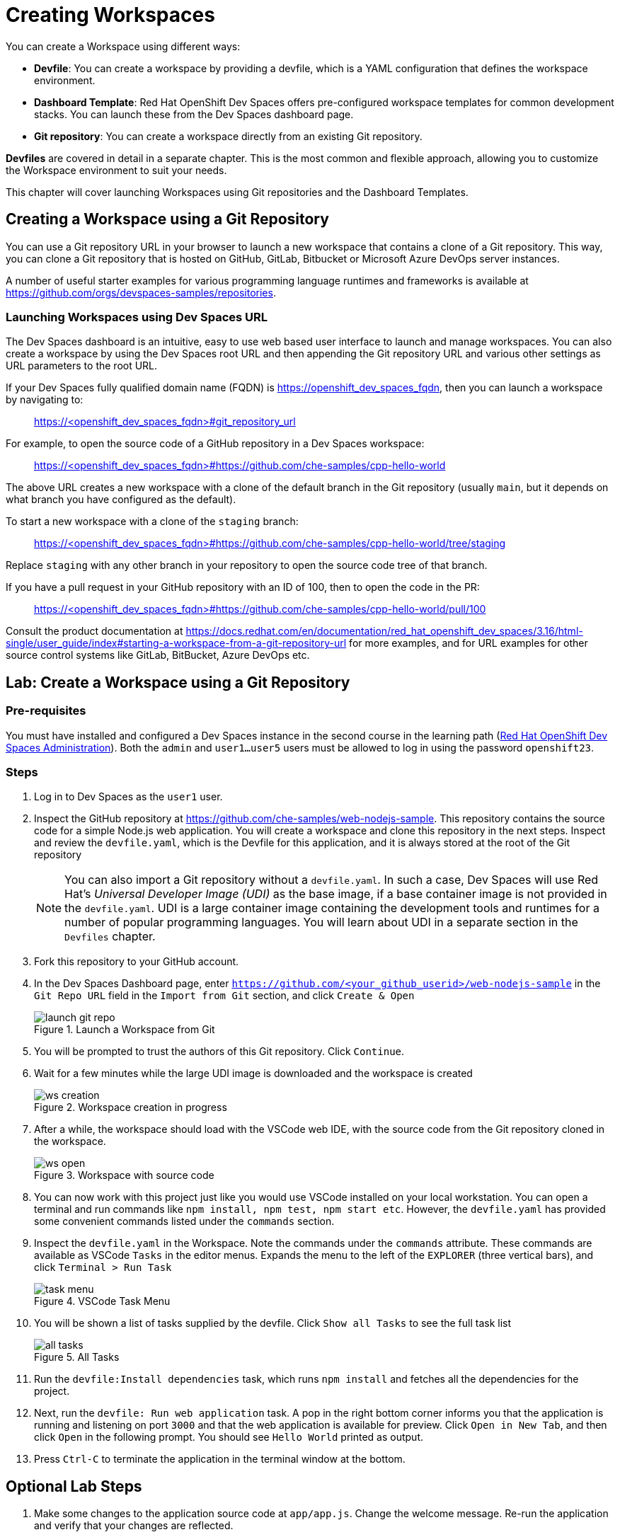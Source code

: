 = Creating Workspaces

You can create a Workspace using different ways:

* *Devfile*: You can create a workspace by providing a devfile, which is a YAML configuration that defines the workspace environment.
* *Dashboard Template*: Red Hat OpenShift Dev Spaces offers pre-configured workspace templates for common development stacks. You can launch these from the Dev Spaces dashboard page.
* *Git repository*: You can create a workspace directly from an existing Git repository.

*Devfiles* are covered in detail in a separate chapter. This is the most common and flexible approach, allowing you to customize the Workspace environment to suit your needs.

This chapter will cover launching Workspaces using Git repositories and the Dashboard Templates.

== Creating a Workspace using a Git Repository

You can use a Git repository URL in your browser to launch a new workspace that contains a clone of a Git repository. This way, you can clone a Git repository that is hosted on GitHub, GitLab, Bitbucket or Microsoft Azure DevOps server instances.

A number of useful starter examples for various programming language runtimes and frameworks is available at https://github.com/orgs/devspaces-samples/repositories.

=== Launching Workspaces using Dev Spaces URL

The Dev Spaces dashboard is an intuitive, easy to use web based user interface to launch and manage workspaces. You can also create a workspace by using the Dev Spaces root URL and then appending the Git repository URL and various other settings as URL parameters to the root URL.

If your Dev Spaces fully qualified domain name (FQDN) is https://openshift_dev_spaces_fqdn, then you can launch a workspace by navigating to:

> https://<openshift_dev_spaces_fqdn>#git_repository_url

For example, to open the source code of a GitHub repository in a Dev Spaces workspace:

> https://<openshift_dev_spaces_fqdn>#https://github.com/che-samples/cpp-hello-world

The above URL creates a new workspace with a clone of the default branch in the Git repository (usually `main`, but it depends on what branch you have configured as the default).

To start a new workspace with a clone of the `staging` branch:

> https://<openshift_dev_spaces_fqdn>#https://github.com/che-samples/cpp-hello-world/tree/staging

Replace `staging` with any other branch in your repository to open the source code tree of that branch.

If you have a pull request in your GitHub repository with an ID of 100, then to open the code in the PR:

> https://<openshift_dev_spaces_fqdn>#https://github.com/che-samples/cpp-hello-world/pull/100

Consult the product documentation at https://docs.redhat.com/en/documentation/red_hat_openshift_dev_spaces/3.16/html-single/user_guide/index#starting-a-workspace-from-a-git-repository-url for more examples, and for URL examples for other source control systems like GitLab, BitBucket, Azure DevOps etc.

== Lab: Create a Workspace using a Git Repository

=== Pre-requisites

You must have installed and configured a Dev Spaces instance in the second course in the learning path (https://redhatquickcourses.github.io/devspaces-admin[Red Hat OpenShift Dev Spaces Administration^]). Both the `admin` and `user1...user5` users must be allowed to log in using the password `openshift23`.

=== Steps

. Log in to Dev Spaces as the `user1` user. 

. Inspect the GitHub repository at https://github.com/che-samples/web-nodejs-sample. This repository contains the source code for a simple Node.js web application. You will create a workspace and clone this repository in the next steps. Inspect and review the `devfile.yaml`, which is the Devfile for this application, and it is always stored at the root of the Git repository
+
NOTE: You can also import a Git repository without a `devfile.yaml`. In such a case, Dev Spaces will use Red Hat's __Universal Developer Image (UDI)__ as the base image, if a base container image is not provided in the `devfile.yaml`. UDI is a large container image containing the development tools and runtimes for a number of popular programming languages. You will learn about UDI in a separate section in the `Devfiles` chapter.

. Fork this repository to your GitHub account.

. In the Dev Spaces Dashboard page, enter `https://github.com/<your_github_userid>/web-nodejs-sample` in the `Git Repo URL` field in the `Import from Git` section, and click `Create & Open`
+
image::launch-git-repo.png[title=Launch a Workspace from Git]

. You will be prompted to trust the authors of this Git repository. Click `Continue`.

. Wait for a few minutes while the large UDI image is downloaded and the workspace is created
+
image::ws-creation.png[title=Workspace creation in progress]

. After a while, the workspace should load with the VSCode web IDE, with the source code from the Git repository cloned in the workspace.
+
image::ws-open.png[title=Workspace with source code]

. You can now work with this project just like you would use VSCode installed on your local workstation. You can open a terminal and run commands like `npm install, npm test, npm start etc`. However, the `devfile.yaml` has provided some convenient commands listed under the `commands` section.

. Inspect the `devfile.yaml` in the Workspace. Note the commands under the `commands` attribute. These commands are available as VSCode `Tasks` in the editor menus. Expands the menu to the left of the `EXPLORER` (three vertical bars), and click `Terminal > Run Task`
+
image::task-menu.png[title=VSCode Task Menu]

. You will be shown a list of tasks supplied by the devfile. Click `Show all Tasks` to see the full task list
+
image::all-tasks.png[title=All Tasks]

. Run the `devfile:Install dependencies` task, which runs `npm install` and fetches all the dependencies for the project.

. Next, run the `devfile: Run web application` task. A pop in the right bottom corner informs you that the application is running and listening on port `3000` and that the web application is available for preview. Click `Open in New Tab`, and then click `Open` in the following prompt. You should see `Hello World` printed as output.

. Press `Ctrl-C` to terminate the application in the terminal window at the bottom. 

== Optional Lab Steps

. Make some changes to the application source code at `app/app.js`. Change the welcome message. Re-run the application and verify that your changes are reflected.
. If you have configured GitHub authentication as per set up in the second course, your GitHub ID will be used in your workspace to track source changes. Run `git status` to see the changes you made and then run `git add` and `git commit`, followed by `git push` to push your changes back to your forked repository. Your Git workflow must work similar to your local workstation. You can also view changes and work with Git using the Git menu in VSCode in the left sidebar:
+
image::git-menu.png[title=Git menu in VSCode]
. Since the workspace uses the UDI base image, OpenShift client tools should be available. Run `oc whoami` and verify that `user1` is displayed. The OpenShift authentication tokens are automatically injected into the workspace. You can directly deploy the application to OpenShift and manage it from within the workspace.
+
image::oc-tools.png[title=OpenShift client tool]